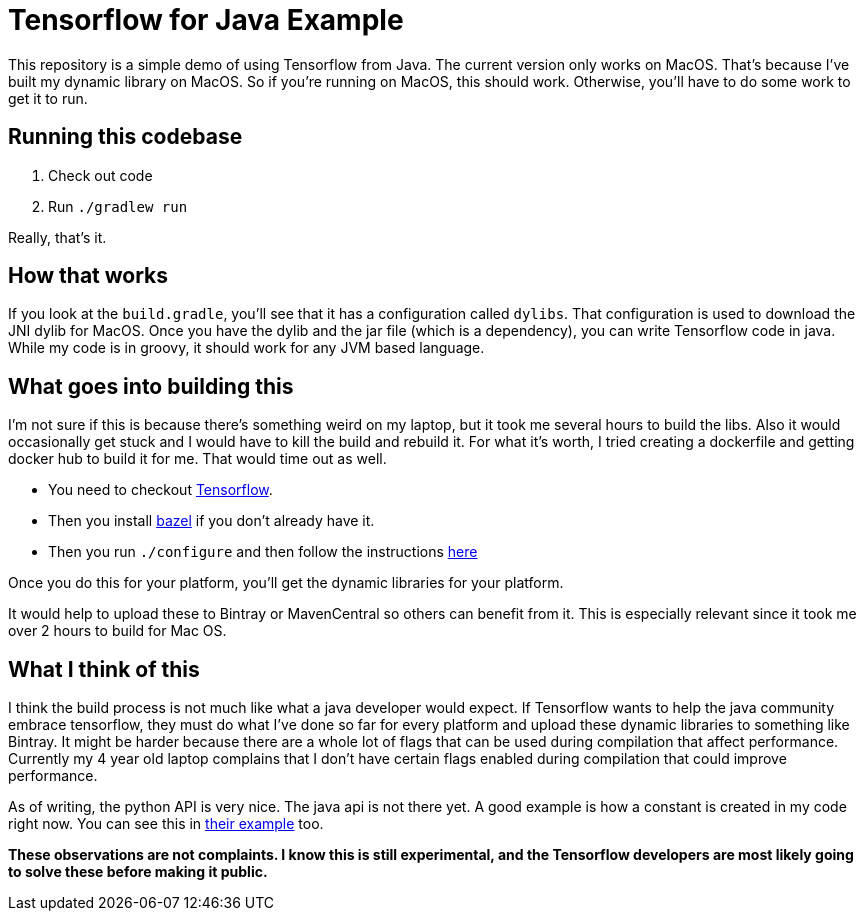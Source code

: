 = Tensorflow for Java Example

This repository is a simple demo of using Tensorflow from Java.
The current version only works on MacOS.
That's because I've built my dynamic library on MacOS.
So if you're running on MacOS, this should work.
Otherwise, you'll have to do some work to get it to run.

== Running this codebase

. Check out code
. Run `./gradlew run`

Really, that's it.

== How that works

If you look at the `build.gradle`, you'll see that it has a configuration called `dylibs`.
That configuration is used to download the JNI dylib for MacOS.
Once you have the dylib and the jar file (which is a dependency), you can write Tensorflow code in java.
While my code is in groovy, it should work for any JVM based language.

== What goes into building this

I'm not sure if this is because there's something weird on my laptop, but it took me several hours to build the libs.
Also it would occasionally get stuck and I would have to kill the build and rebuild it.
For what it's worth, I tried creating a dockerfile and getting docker hub to build it for me.
That would time out as well.

* You need to checkout http://github.com/tensorflow/tensorflow[Tensorflow].
* Then you install https://bazel.build/[bazel] if you don't already have it.
* Then you run `./configure` and then follow the instructions https://github.com/tensorflow/tensorflow/blob/master/tensorflow/java/README.md[here]

Once you do this for your platform, you'll get the dynamic libraries for your platform.

It would help to upload these to Bintray or MavenCentral so others can benefit from it.
This is especially relevant since it took me over 2 hours to build for Mac OS.

== What I think of this

I think the build process is not much like what a java developer would expect.
If Tensorflow wants to help the java community embrace tensorflow, they must do what I've done so far for every platform and upload these dynamic libraries to something like Bintray.
It might be harder because there are a whole lot of flags that can be used during compilation that affect performance.
Currently my 4 year old laptop complains that I don't have certain flags enabled during compilation that could improve performance.

As of writing, the python API is very nice.
The java api is not there yet.
A good example is how a constant is created in my code right now.
You can see this in https://github.com/tensorflow/tensorflow/blob/master/tensorflow/java/src/main/java/org/tensorflow/examples/LabelImage.java[their example] too.

**These observations are not complaints.
I know this is still experimental, and the Tensorflow developers are most likely going to solve these before making it public.**